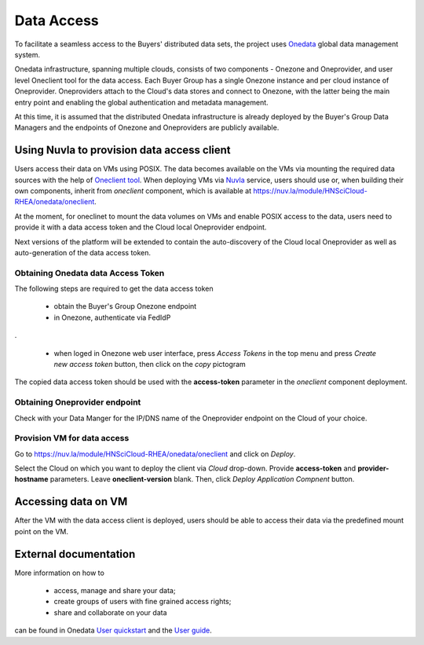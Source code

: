Data Access
===========

To facilitate a seamless access to the Buyers' distributed data sets, the
project uses `Onedata <https://onedata.org>`_ global data management system.

Onedata infrastructure, spanning multiple clouds, consists of two components -
Onezone and Oneprovider, and user level Oneclient tool for the data access.
Each Buyer Group has a single Onezone instance and per cloud instance of
Oneprovider.  Oneproviders attach to the Cloud's data stores and connect to
Onezone, with the latter being the main entry point and enabling the global
authentication and metadata management.

At this time, it is assumed that the distributed Onedata infrastructure is
already deployed by the Buyer's Group Data Managers and the endpoints of
Onezone and Oneproviders are publicly available.

Using Nuvla to provision data access client
-------------------------------------------

Users access their data on VMs using POSIX.  The data becomes available on the
VMs via mounting the required data sources with the help of `Oneclient tool
<https://onedata.org/#/home/documentation/doc/using_onedata/oneclient.html>`_.
When deploying VMs via `Nuvla <https://nuv.la>`_ service, users should use or,
when building their own components, inherit from `oneclient` component, which
is available at https://nuv.la/module/HNSciCloud-RHEA/onedata/oneclient.

At the moment, for oneclinet to mount the data volumes on VMs and enable POSIX
access to the data, users need to provide it with a data access token and the
Cloud local Oneprovider endpoint.

Next versions of the platform will be extended to contain the auto-discovery of
the Cloud local Oneprovider as well as auto-generation of the data access
token.

Obtaining Onedata data Access Token
~~~~~~~~~~~~~~~~~~~~~~~~~~~~~~~~~~~

The following steps are required to get the data access token

 * obtain the Buyer's Group Onezone endpoint
 * in Onezone, authenticate via FedIdP

.. image:: /images/onezone-login.png
.

 * when loged in Onezone web user interface, press `Access Tokens` in the top
   menu and press `Create new access token` button, then click on the `copy`
   pictogram

.. image:: images/dataaccess-gen-token.png
   :scale: 75 %
   :align: center

The copied data access token should be used with the **access-token** parameter
in the `oneclient` component deployment.

Obtaining Oneprovider endpoint
~~~~~~~~~~~~~~~~~~~~~~~~~~~~~~

Check with your Data Manger for the IP/DNS name of the Oneprovider endpoint on
the Cloud of your choice.

Provision VM for data access
~~~~~~~~~~~~~~~~~~~~~~~~~~~~

Go to https://nuv.la/module/HNSciCloud-RHEA/onedata/oneclient and click on
`Deploy`.

.. image:: images/oneclient-deploy.png

Select the Cloud on which you want to deploy the client via `Cloud` drop-down.
Provide **access-token** and **provider-hostname** parameters.  Leave
**oneclient-version** blank.  Then, click `Deploy Application Compnent` button.

Accessing data on VM
--------------------

After the VM with the data access client is deployed, users should be able to
access their data via the predefined mount point on the VM.

External documentation
----------------------

More information on how to

 * access, manage and share your data;
 * create groups of users with fine grained access rights;
 * share and collaborate on your data

can be found in Onedata `User quickstart
<https://onedata.org/#/home/documentation/doc/getting_started/user_onedata_101.html>`_
and the `User guide
<https://onedata.org/#/home/documentation/doc/user_guide.html>`_.
